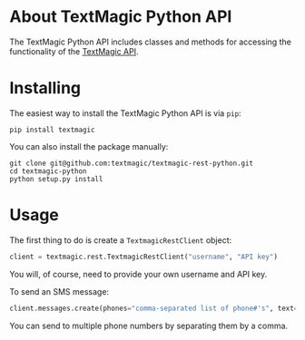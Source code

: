 * About TextMagic Python API
  The TextMagic Python API includes classes and methods
  for accessing the functionality of the [[https://www.textmagic.com/docs/api/][TextMagic API]].
* Installing
  The easiest way to install the TextMagic Python API is via =pip=:

  #+begin_example
    pip install textmagic
  #+end_example

  You can also install the package manually:

  #+begin_example
    git clone git@github.com:textmagic/textmagic-rest-python.git
    cd textmagic-python
    python setup.py install
  #+end_example
* Usage
  The first thing to do is create a =TextmagicRestClient= object:

  #+begin_src python
    client = textmagic.rest.TextmagicRestClient("username", "API key")
  #+end_src

  You will, of course, need to provide your own username and API key.

  To send an SMS message:

  #+begin_src python
    client.messages.create(phones="comma-separated list of phone#'s", text="message text")
  #+end_src

  You can send to multiple phone numbers by separating them by a comma.
